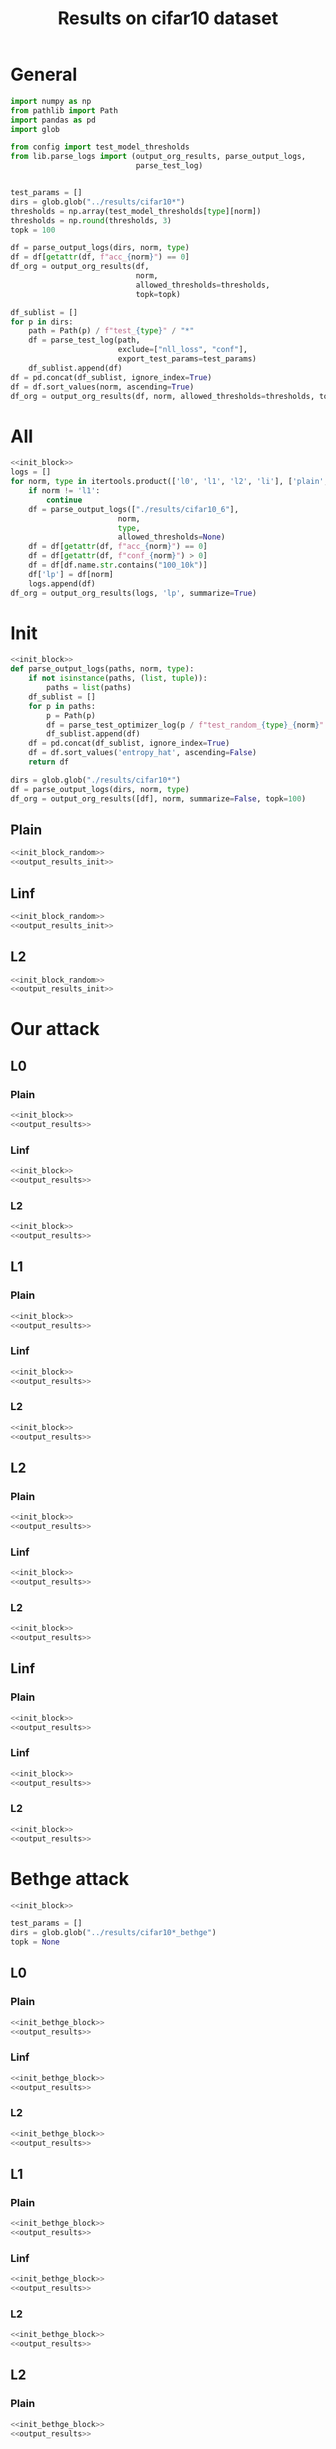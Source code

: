 #+options: tex:verbatim
#+TITLE: Results on cifar10 dataset

* General
#+NAME: init_block
#+BEGIN_SRC python
  import numpy as np
  from pathlib import Path
  import pandas as pd
  import glob

  from config import test_model_thresholds
  from lib.parse_logs import (output_org_results, parse_output_logs,
                              parse_test_log)


  test_params = []
  dirs = glob.glob("../results/cifar10*")
  thresholds = np.array(test_model_thresholds[type][norm])
  thresholds = np.round(thresholds, 3)
  topk = 100
#+END_SRC

#+NAME: output_results
#+BEGIN_SRC python :noweb yes
  df = parse_output_logs(dirs, norm, type)
  df = df[getattr(df, f"acc_{norm}") == 0]
  df_org = output_org_results(df,
                              norm,
                              allowed_thresholds=thresholds,
                              topk=topk)
#+END_SRC

#+NAME: output_dir_results
#+BEGIN_SRC python :noweb yes
  df_sublist = []
  for p in dirs:
      path = Path(p) / f"test_{type}" / "*"
      df = parse_test_log(path,
                          exclude=["nll_loss", "conf"],
                          export_test_params=test_params)
      df_sublist.append(df)
  df = pd.concat(df_sublist, ignore_index=True)
  df = df.sort_values(norm, ascending=True)
  df_org = output_org_results(df, norm, allowed_thresholds=thresholds, topk=None)
#+END_SRC

* All
#+BEGIN_SRC python :noweb yes :results value :return df_org
  <<init_block>>
  logs = []
  for norm, type in itertools.product(['l0', 'l1', 'l2', 'li'], ['plain', 'linf', 'l2']):
      if norm != 'l1':
          continue
      df = parse_output_logs(["./results/cifar10_6"],
                          norm,
                          type,
                          allowed_thresholds=None)
      df = df[getattr(df, f"acc_{norm}") == 0]
      df = df[getattr(df, f"conf_{norm}") > 0]
      df = df[df.name.str.contains("100_10k")]
      df['lp'] = df[norm]
      logs.append(df)
  df_org = output_org_results(logs, 'lp', summarize=True)
#+END_SRC

* Init
#+NAME: init_block_random
#+BEGIN_SRC python :noweb yes
  <<init_block>>
  def parse_output_logs(paths, norm, type):
      if not isinstance(paths, (list, tuple)):
          paths = list(paths)
      df_sublist = []
      for p in paths:
          p = Path(p)
          df = parse_test_optimizer_log(p / f"test_random_{type}_{norm}" / "cifar10")
          df_sublist.append(df)
      df = pd.concat(df_sublist, ignore_index=True)
      df = df.sort_values('entropy_hat', ascending=False)
      return df
#+END_SRC

#+NAME: output_results_init
#+BEGIN_SRC python :noweb yes
  dirs = glob.glob("./results/cifar10*")
  df = parse_output_logs(dirs, norm, type)
  df_org = output_org_results([df], norm, summarize=False, topk=100)
#+END_SRC

** Plain
#+BEGIN_SRC python :noweb yes :var norm="l2" :var type="plain" :results value :return df_org
  <<init_block_random>>
  <<output_results_init>>
#+END_SRC

** Linf
#+BEGIN_SRC python :noweb yes :var norm="l2" :var type="linf" :results value :return df_org
  <<init_block_random>>
  <<output_results_init>>
#+END_SRC

** L2
#+BEGIN_SRC python :noweb yes :var norm="l2" :var type="l2" :results value :return df_org
  <<init_block_random>>
  <<output_results_init>>
#+END_SRC

* Our attack
** L0
*** Plain
#+BEGIN_SRC python :noweb yes :var norm="l0" :var type="plain" :results value :return df_org
  <<init_block>>
  <<output_results>>
#+END_SRC

*** Linf
#+BEGIN_SRC python :noweb yes :var norm="l0" :var type="linf" :results value :return df_org
  <<init_block>>
  <<output_results>>
#+END_SRC

*** L2
#+BEGIN_SRC python :noweb yes :var norm="l0" :var type="l2" :results value :return df_org
  <<init_block>>
  <<output_results>>
#+END_SRC

** L1
*** Plain
#+BEGIN_SRC python :noweb yes :var norm="l1" :var type="plain" :results value :return df_org
  <<init_block>>
  <<output_results>>
#+END_SRC

*** Linf
#+BEGIN_SRC python :noweb yes :var norm="l1" :var type="linf" :results value :return df_org
  <<init_block>>
  <<output_results>>
#+END_SRC

*** L2
#+BEGIN_SRC python :noweb yes :var norm="l1" :var type="l2" :results value :return df_org
  <<init_block>>
  <<output_results>>
#+END_SRC

** L2
*** Plain
#+BEGIN_SRC python :noweb yes :var norm="l2" :var type="plain" :results value :return df_org
  <<init_block>>
  <<output_results>>
#+END_SRC

*** Linf
#+BEGIN_SRC python :noweb yes :var norm="l2" :var type="linf" :results value :return df_org
  <<init_block>>
  <<output_results>>
#+END_SRC

*** L2
#+BEGIN_SRC python :noweb yes :var norm="l2" :var type="l2" :results value :return df_org
  <<init_block>>
  <<output_results>>
#+END_SRC

** Linf
*** Plain
#+BEGIN_SRC python :noweb yes :var norm="li" :var type="plain" :results value :return df_org
  <<init_block>>
  <<output_results>>
#+END_SRC

*** Linf
#+BEGIN_SRC python :noweb yes :var norm="li" :var type="linf" :results value :return df_org
  <<init_block>>
  <<output_results>>
#+END_SRC

*** L2
#+BEGIN_SRC python :noweb yes :var norm="li" :var type="l2" :results value :return df_org
  <<init_block>>
  <<output_results>>
#+END_SRC

* Bethge attack
#+NAME: init_bethge_block
#+BEGIN_SRC python :noweb yes
  <<init_block>>

  test_params = []
  dirs = glob.glob("../results/cifar10*_bethge")
  topk = None
#+END_SRC

** L0
*** Plain
#+BEGIN_SRC python :noweb yes :var norm="l0" :var type="plain" :results value :return df_org
  <<init_bethge_block>>
  <<output_results>>
#+END_SRC

*** Linf
#+BEGIN_SRC python :noweb yes :var norm="l0" :var type="linf" :results value :return df_org
  <<init_bethge_block>>
  <<output_results>>
#+END_SRC

*** L2
#+BEGIN_SRC python :noweb yes :var norm="l0" :var type="l2" :results value :return df_org
  <<init_bethge_block>>
  <<output_results>>
#+END_SRC

** L1
*** Plain
#+BEGIN_SRC python :noweb yes :var norm="l1" :var type="plain" :results value :return df_org
  <<init_bethge_block>>
  <<output_results>>
#+END_SRC

*** Linf
#+BEGIN_SRC python :noweb yes :var norm="l1" :var type="linf" :results value :return df_org
  <<init_bethge_block>>
  <<output_results>>
#+END_SRC

*** L2
#+BEGIN_SRC python :noweb yes :var norm="l1" :var type="l2" :results value :return df_org
  <<init_bethge_block>>
  <<output_results>>
#+END_SRC

** L2
*** Plain
#+BEGIN_SRC python :noweb yes :var norm="l2" :var type="plain" :results value :return df_org
  <<init_bethge_block>>
  <<output_results>>
#+END_SRC

*** Linf
#+BEGIN_SRC python :noweb yes :var norm="l2" :var type="linf" :results value :return df_org
  <<init_bethge_block>>
  <<output_results>>
#+END_SRC

*** L2
#+BEGIN_SRC python :noweb yes :var norm="l2" :var type="l2" :results value :return df_org
  <<init_bethge_block>>
  <<output_results>>
#+END_SRC

** Linf
*** Plain
#+BEGIN_SRC python :noweb yes :var norm="li" :var type="plain" :results value :return df_org
  <<init_bethge_block>>
  <<output_results>>
#+END_SRC

*** Linf
#+BEGIN_SRC python :noweb yes :var norm="li" :var type="linf" :results value :return df_org
  <<init_bethge_block>>
  <<output_results>>
#+END_SRC

*** L2
#+BEGIN_SRC python :noweb yes :var norm="li" :var type="l2" :results value :return df_org
  <<init_bethge_block>>
  <<output_results>>
#+END_SRC

* JSMA attack
#+NAME: init_jsma_block
#+BEGIN_SRC python :noweb yes
  <<init_block>>

  test_params = []
  dirs = glob.glob("../results/cifar10*_jsma")
#+END_SRC

** Plain
#+BEGIN_SRC python :noweb yes :var norm="l0" :var type="plain" :results value :return df_org
  <<init_jsma_block>>
  <<output_dir_results>>
#+END_SRC

** Linf
#+BEGIN_SRC python :noweb yes :var norm="l0" :var type="linf" :results value :return df_org
  <<init_jsma_block>>
  <<output_dir_results>>
#+END_SRC

** L2
#+BEGIN_SRC python :noweb yes :var norm="l0" :var type="l2" :results value :return df_org
  <<init_jsma_block>>
  <<output_dir_results>>
#+END_SRC

* Pixel attack
#+NAME: init_one_pixel_block
#+BEGIN_SRC python :noweb yes
  <<init_block>>

  test_params = []
  dirs = glob.glob("../results/cifar10*_one_pixel")
#+END_SRC

** Plain
#+BEGIN_SRC python :noweb yes :var norm="l0" :var type="plain" :results value :return df_org
  <<init_one_pixel_block>>
  <<output_dir_results>>
#+END_SRC

** Linf
#+BEGIN_SRC python :noweb yes :var norm="l0" :var type="linf" :results value :return df_org
  <<init_one_pixel_block>>
  <<output_dir_results>>
#+END_SRC

** L2
#+BEGIN_SRC python :noweb yes :var norm="l0" :var type="l2" :results value :return df_org
  <<init_one_pixel_block>>
  <<output_dir_results>>
#+END_SRC

* COMMENT Local Variables
# Local Variables:
# org-confirm-babel-evaluate: nil
# End:
